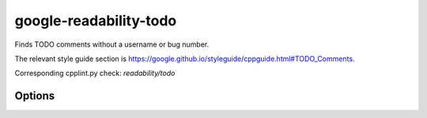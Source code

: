 .. title:: clang-tidy - google-readability-todo

google-readability-todo
=======================

Finds TODO comments without a username or bug number.

The relevant style guide section is
https://google.github.io/styleguide/cppguide.html#TODO_Comments.

Corresponding cpplint.py check: `readability/todo`

Options
-------

.. option:: Style

   A string specifying the TODO style for fix-it hints. Accepted values are
   `Hyphen` and `Parentheses`. Default is `Hyphen`.

   * `Hyphen` will format the fix-it as: ``// TODO: username - details``.
   * `Parentheses` will format the fix-it as: ``// TODO(username): details``.
